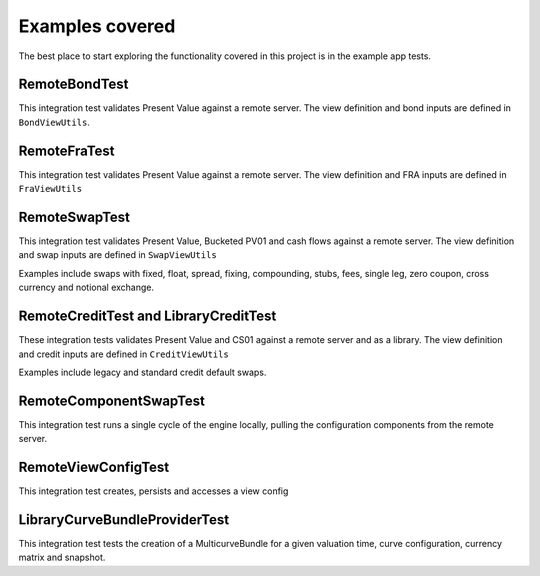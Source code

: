 ================
Examples covered
================

The best place to start exploring the functionality covered in this project is in the example app tests.

RemoteBondTest
==============

This integration test validates Present Value against a remote server. The view definition and bond inputs are defined in ``BondViewUtils``.

RemoteFraTest
=============

This integration test validates Present Value against a remote server. The view definition and FRA inputs are defined in ``FraViewUtils``

RemoteSwapTest
==============

This integration test validates Present Value, Bucketed PV01 and cash flows against a remote server. The view definition and swap inputs are defined in ``SwapViewUtils``

Examples include swaps with fixed, float, spread, fixing, compounding, stubs, fees, single leg, zero coupon, cross currency and notional exchange.

RemoteCreditTest and LibraryCreditTest
======================================

These integration tests validates Present Value and CS01 against a remote server and as a library. The view definition and credit inputs are defined in ``CreditViewUtils``

Examples include legacy and standard credit default swaps.

RemoteComponentSwapTest
=======================

This integration test runs a single cycle of the engine locally, pulling the configuration components from the remote server.

RemoteViewConfigTest
====================

This integration test creates, persists and accesses a view config

LibraryCurveBundleProviderTest
==============================

This integration test tests the creation of a MulticurveBundle for a given valuation time, curve configuration, currency matrix and snapshot.